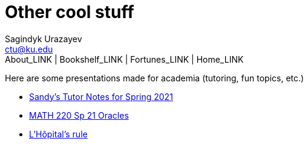= Other cool stuff
Sagindyk Urazayev <ctu@ku.edu>
About_LINK | Bookshelf_LINK | Fortunes_LINK | Home_LINK
:toc: left
:toc-title: Table of Adventures ⛵
:nofooter:
:experimental:

Here are some presentations made for academia (tutoring, fun topics,
etc.)

* https://sandyuraz.com/tutor_sp21/[Sandy's Tutor Notes for Spring 2021]
* https://sandyuraz.com/math220_sp21[MATH 220 Sp 21 Oracles]
* link:./present/lhopital[L'Hôpital's rule]
